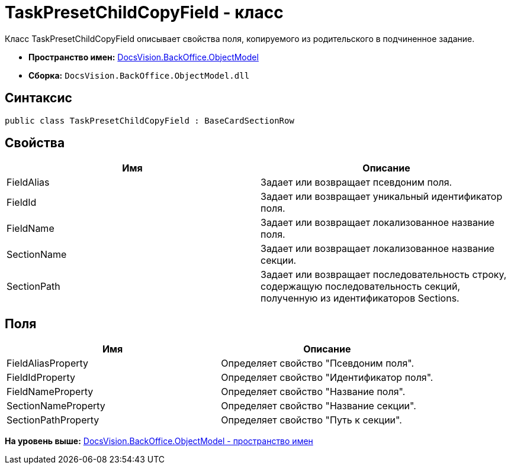 = TaskPresetChildCopyField - класс

Класс TaskPresetChildCopyField описывает свойства поля, копируемого из родительского в подчиненное задание.

* [.keyword]*Пространство имен:* xref:ObjectModel_NS.adoc[DocsVision.BackOffice.ObjectModel]
* [.keyword]*Сборка:* [.ph .filepath]`DocsVision.BackOffice.ObjectModel.dll`

== Синтаксис

[source,pre,codeblock,language-csharp]
----
public class TaskPresetChildCopyField : BaseCardSectionRow
----

== Свойства

[cols=",",options="header",]
|===
|Имя |Описание
|FieldAlias |Задает или возвращает псевдоним поля.
|FieldId |Задает или возвращает уникальный идентификатор поля.
|FieldName |Задает или возвращает локализованное название поля.
|SectionName |Задает или возвращает локализованное название секции.
|SectionPath |Задает или возвращает последовательность строку, содержащую последовательность секций, полученную из идентификаторов Sections.
|===

== Поля

[cols=",",options="header",]
|===
|Имя |Описание
|FieldAliasProperty |Определяет свойство "Псевдоним поля".
|FieldIdProperty |Определяет свойство "Идентификатор поля".
|FieldNameProperty |Определяет свойство "Название поля".
|SectionNameProperty |Определяет свойство "Название секции".
|SectionPathProperty |Определяет свойство "Путь к секции".
|===

*На уровень выше:* xref:../../../../api/DocsVision/BackOffice/ObjectModel/ObjectModel_NS.adoc[DocsVision.BackOffice.ObjectModel - пространство имен]
